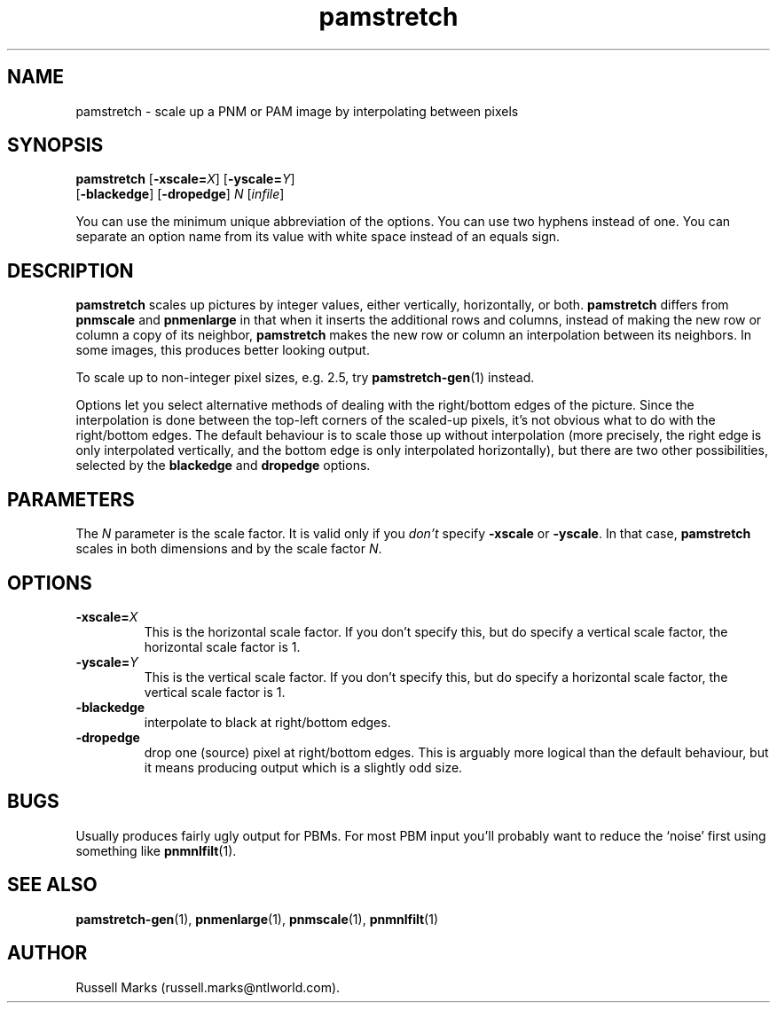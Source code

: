 .TH pamstretch 1 "11 November 2001"
.IX pamstretch
.SH NAME
pamstretch - scale up a PNM or PAM image by interpolating between pixels
.SH SYNOPSIS
.B pamstretch
.RB [ -xscale=\fIX\fR ]
.RB [ -yscale=\fIY\fR ]
.br
.RB [ -blackedge ]
.RB [ -dropedge ]
.I N
.RI [ infile ]

You can use the minimum unique abbreviation of the options.  You can use
two hyphens instead of one.  You can separate an option name from its value
with white space instead of an equals sign.

.SH DESCRIPTION
.B pamstretch 
scales up pictures by integer values, either vertically, horizontally,
or both.
.B pamstretch 
differs from
.B pnmscale
and
.B pnmenlarge
in that when it inserts the additional rows and columns, instead of
making the new row or column a copy of its neighbor,
.B pamstretch
makes the new row or column an interpolation between its neighbors.  In some
images, this produces better looking output.
.PP
To scale up to non-integer pixel sizes, e.g. 2.5, try
.BR pamstretch-gen (1)
instead.

Options let you select alternative methods of dealing with the
right/bottom edges of the picture.  Since the interpolation is done
between the top-left corners of the scaled-up pixels, it's not obvious
what to do with the right/bottom edges.  The default behaviour is to
scale those up without interpolation (more precisely, the right edge
is only interpolated vertically, and the bottom edge is only
interpolated horizontally), but there are two other possibilities,
selected by the 
.B blackedge
and 
.B dropedge
options.


.SH PARAMETERS

The 
.I N
parameter is the scale factor.  It is valid only if you 
.I don't
specify
.B -xscale
or 
.BR -yscale .
In that case, 
.B pamstretch
scales in both dimensions and by the scale factor 
.IR N .

.SH OPTIONS
.TP
.B -xscale=\fIX
This is the horizontal scale factor.  If you don't specify this, but do
specify a vertical scale factor, the horizontal scale factor is 1. 

.TP
.B -yscale=\fIY
This is the vertical scale factor.  If you don't specify this, but do
specify a horizontal scale factor, the vertical scale factor is 1. 

.PP
.PD 0
.TP
.B -blackedge
interpolate to black at right/bottom edges.
.TP
.B -dropedge
drop one (source) pixel at right/bottom edges. This is arguably more
logical than the default behaviour, but it means producing output
which is a slightly odd size.

.SH BUGS
Usually produces fairly ugly output for PBMs. For most PBM input
you'll probably want to reduce the `noise' first using something like
.BR pnmnlfilt (1).

.SH "SEE ALSO"
.BR pamstretch-gen (1),
.BR pnmenlarge (1),
.BR pnmscale (1),
.BR pnmnlfilt (1)

.SH AUTHOR
Russell Marks (russell.marks@ntlworld.com).
.\" Copying policy: GNU GPL version 2 or later
